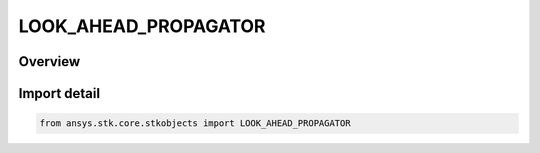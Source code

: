 LOOK_AHEAD_PROPAGATOR
=====================

.. py:class:: ansys.stk.core.stkobjects.LOOK_AHEAD_PROPAGATOR

   IntEnum


.. py:currentmodule:: LOOK_AHEAD_PROPAGATOR

Overview
--------

.. tab-set::

    .. tab-item:: Members
        
        .. list-table::
            :header-rows: 0
            :widths: auto

            * - :py:attr:`~UNKNOWN`
              - Reserved for look ahead propagators that are not currently supported.

            * - :py:attr:`~HOLD_CBI_POSITION`
              - The HoldCBIPosition look ahead propagator keeps position and velocity constant in the inertial (i.e., CBI) frame.

            * - :py:attr:`~HOLD_CBF_POSITION`
              - The HoldCBFPosition look ahead propagator keeps position and velocity constant in the fixed (i.e., CBF) frame.

            * - :py:attr:`~TWO_BODY`
              - Two-Body is an analytical propagator that generates ephemeris by evaluating a formula.

            * - :py:attr:`~J2_PERTURBATION`
              - The J2 Perturbation (first-order) propagator accounts for secular variations in the orbit elements due to Earth oblateness.

            * - :py:attr:`~J4_PERTURBATION`
              - The J4 Perturbation (second-order) propagator accounts for secular variations in the orbit elements due to Earth oblateness.

            * - :py:attr:`~DEAD_RECKON`
              - The DeadReckon look ahead propagator projects the motion of the vehicle along a straight line, along the last velocity vector.

            * - :py:attr:`~BALLISTIC`
              - The Ballistic Propagator defines an elliptical path that begins and ends at the Earth's surface. Specifying a fixed flight time, initial velocity or altitude can further refine the shape of the trajectory.


Import detail
-------------

.. code-block:: python

    from ansys.stk.core.stkobjects import LOOK_AHEAD_PROPAGATOR


